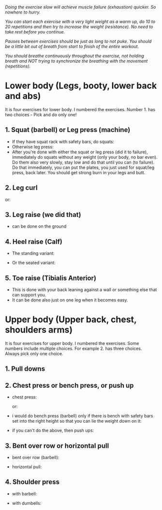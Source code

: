 /Doing the exercise slow will achieve muscle failure (exhaustion) quicker. So nowhere to hurry./

/You can start each exercise with a very light weight as a warm up, do 10 to 20 repetitions and then try to increase the weight (resistance). No need to take rest before you continue./

/Pauses between exercises should be just as long to not puke. You should be a little bit out of breath from start to finish of the entire workout./

/You should breathe continuously throughout the exercise, not holding breath and NOT trying to synchronize the breathing with the movement (repetitions)./

* Lower body (Legs, booty, lower back and abs)
It is four exercises for lower body. I numbered the exercises. Number 1. has two choices - Pick and do only one!
** 1. Squat (barbell) or Leg press (machine)
- If they have squat rack with safety bars, do squats:
  [[./squat.jpeg]]
- Otherwise leg press:
  [[./leg_press.jpeg]]
- After you're done with either the squat or leg press (did it to failure), immediately do squats without any weight (only your body, no bar even). Do them also very slowly, stay low and do that until you can (to failure). Do that immediately, you can put the plates, you just used for squat/leg press, back later. You should get strong burn in your legs and butt.
 

** 2. Leg curl
[[./leg_curl.png]]

or:
[[./leg_curl_seated.jpeg]]

** 3. Leg raise (we did that)
- can be done on the ground
  [[./leg_raise.jpeg]]

** 4. Heel raise (Calf)
- The standing variant:
  [[./calf-raise-standing.png]]

- Or the seated variant:
  [[./calf-raise-sitting.jpg]]  

** 5. Toe raise (Tibialis Anterior)
- This is done with your back leaning against a wall or something else that can support you.
  [[./Wall-Toe-Raises.jpeg]]
- It can be done also just on one leg when it becomes easy.

* Upper body (Upper back, chest, shoulders arms)
It is four exercises for upper body. I numbered the exercises. Some numbers include multiple choices. For example 2. has three choices. Always pick only one choice.
** 1. Pull downs
[[./lat_pulldown.png]]

** 2. Chest press or bench press, or push up
- chest press:

  [[./chest_press1.png]]
  or:

  [[./chest_press2.jpeg]]
- i would do bench press (barbell) only if there is bench with safety bars set into the right height so that you can lie the weight down on it:

  [[./bench_press.jpeg]]
  
- if you can't do the above, then push ups:

  [[./push_up.jpeg]]

** 3. Bent over row or horizontal pull
- bent over row (barbell):

  [[./bent_over_row.png]]
- horizontal pull:

  [[./horizontal_pull.jpeg]]
  
** 4. Shoulder press
- with barbell:

  [[./overhead_press.jpeg]]
- with dumbells:

  [[./shoulder_press.jpeg]]
